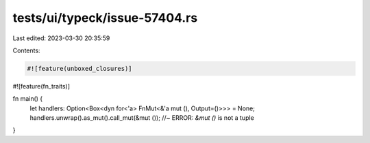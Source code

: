 tests/ui/typeck/issue-57404.rs
==============================

Last edited: 2023-03-30 20:35:59

Contents:

.. code-block:: rs

    #![feature(unboxed_closures)]
#![feature(fn_traits)]

fn main() {
    let handlers: Option<Box<dyn for<'a> FnMut<&'a mut (), Output=()>>> = None;
    handlers.unwrap().as_mut().call_mut(&mut ()); //~ ERROR: `&mut ()` is not a tuple
}


